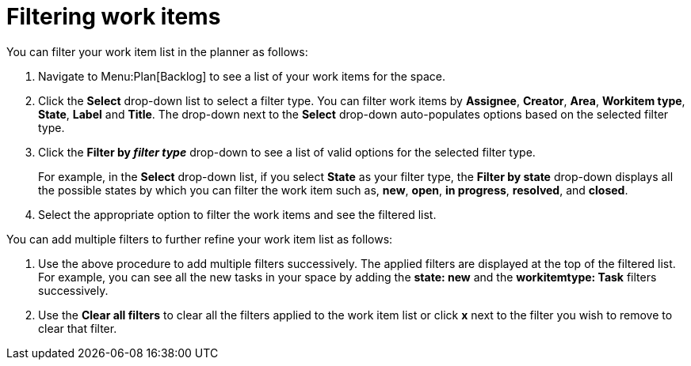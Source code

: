 [id="filtering_work_items"]
= Filtering work items

You can filter your work item list in the planner as follows:

. Navigate to Menu:Plan[Backlog] to see a list of your work items for the space.

. Click the *Select* drop-down list to select a filter type. You can filter work items by *Assignee*, *Creator*, *Area*, *Workitem type*, *State*, *Label* and *Title*.  The drop-down next to the *Select* drop-down auto-populates options based on the selected filter type.

. Click the *Filter by _filter type_* drop-down to see a list of valid options for the selected filter type.
+
For example, in the *Select* drop-down list, if you select *State* as your filter type, the *Filter by state* drop-down displays all the possible states by which you can filter the work item such as, *new*, *open*, *in progress*, *resolved*, and *closed*.
. Select the appropriate option to filter the work items and see the filtered list.

You can add multiple filters to further refine your work item list as follows:

. Use the above procedure to add multiple filters successively. The applied filters are displayed at the top of the filtered list.
For example, you can see all the new tasks in your space by adding the *state: new* and the *workitemtype: Task* filters successively.
. Use the *Clear all filters* to clear all the filters applied to the work item list or click *x* next to the filter you wish to remove to clear that filter.

// add instructions on save filters feature after they are in the prod
